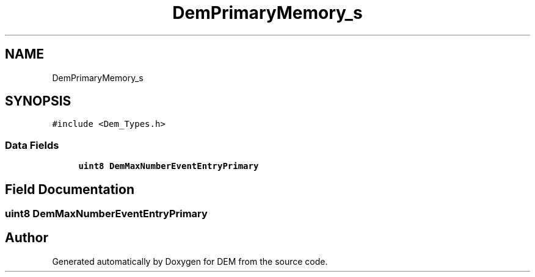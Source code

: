 .TH "DemPrimaryMemory_s" 3 "Mon May 10 2021" "DEM" \" -*- nroff -*-
.ad l
.nh
.SH NAME
DemPrimaryMemory_s
.SH SYNOPSIS
.br
.PP
.PP
\fC#include <Dem_Types\&.h>\fP
.SS "Data Fields"

.in +1c
.ti -1c
.RI "\fBuint8\fP \fBDemMaxNumberEventEntryPrimary\fP"
.br
.in -1c
.SH "Field Documentation"
.PP 
.SS "\fBuint8\fP DemMaxNumberEventEntryPrimary"


.SH "Author"
.PP 
Generated automatically by Doxygen for DEM from the source code\&.
